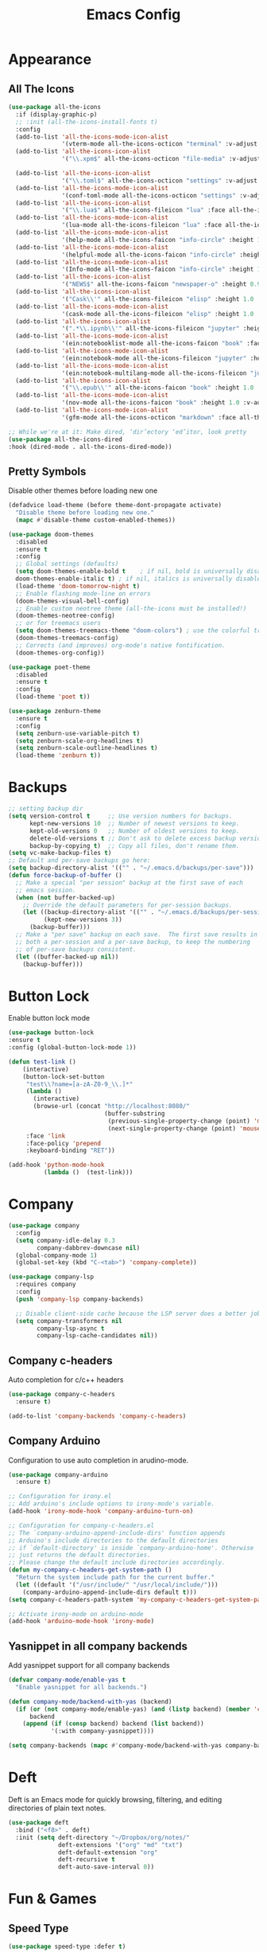 #+STARTUP: overview
#+TITLE: Emacs Config
#+CREATOR: Tobias Backer Dirks

* Appearance
** All The Icons
#+BEGIN_SRC emacs-lisp
(use-package all-the-icons
  :if (display-graphic-p)
  ;; :init (all-the-icons-install-fonts t)
  :config
  (add-to-list 'all-the-icons-mode-icon-alist
               '(vterm-mode all-the-icons-octicon "terminal" :v-adjust 0.2))
  (add-to-list 'all-the-icons-icon-alist
               '("\\.xpm$" all-the-icons-octicon "file-media" :v-adjust 0.0 :face all-the-icons-dgreen))

  (add-to-list 'all-the-icons-icon-alist
               '("\\.toml$" all-the-icons-octicon "settings" :v-adjust 0.0 :face all-the-icons-dyellow))
  (add-to-list 'all-the-icons-mode-icon-alist
               '(conf-toml-mode all-the-icons-octicon "settings" :v-adjust 0.0 :face all-the-icons-dyellow))
  (add-to-list 'all-the-icons-icon-alist
               '("\\.lua$" all-the-icons-fileicon "lua" :face all-the-icons-dblue))
  (add-to-list 'all-the-icons-mode-icon-alist
               '(lua-mode all-the-icons-fileicon "lua" :face all-the-icons-dblue))
  (add-to-list 'all-the-icons-mode-icon-alist
               '(help-mode all-the-icons-faicon "info-circle" :height 1.1 :v-adjust -0.1 :face all-the-icons-purple))
  (add-to-list 'all-the-icons-mode-icon-alist
               '(helpful-mode all-the-icons-faicon "info-circle" :height 1.1 :v-adjust -0.1 :face all-the-icons-purple))
  (add-to-list 'all-the-icons-mode-icon-alist
               '(Info-mode all-the-icons-faicon "info-circle" :height 1.1 :v-adjust -0.1))
  (add-to-list 'all-the-icons-icon-alist
               '("NEWS$" all-the-icons-faicon "newspaper-o" :height 0.9 :v-adjust -0.2))
  (add-to-list 'all-the-icons-icon-alist
               '("Cask\\'" all-the-icons-fileicon "elisp" :height 1.0 :v-adjust -0.2 :face all-the-icons-blue))
  (add-to-list 'all-the-icons-mode-icon-alist
               '(cask-mode all-the-icons-fileicon "elisp" :height 1.0 :v-adjust -0.2 :face all-the-icons-blue))
  (add-to-list 'all-the-icons-icon-alist
               '(".*\\.ipynb\\'" all-the-icons-fileicon "jupyter" :height 1.2 :face all-the-icons-orange))
  (add-to-list 'all-the-icons-mode-icon-alist
               '(ein:notebooklist-mode all-the-icons-faicon "book" :face all-the-icons-orange))
  (add-to-list 'all-the-icons-mode-icon-alist
               '(ein:notebook-mode all-the-icons-fileicon "jupyter" :height 1.2 :face all-the-icons-orange))
  (add-to-list 'all-the-icons-mode-icon-alist
               '(ein:notebook-multilang-mode all-the-icons-fileicon "jupyter" :height 1.2 :face all-the-icons-orange))
  (add-to-list 'all-the-icons-icon-alist
               '("\\.epub\\'" all-the-icons-faicon "book" :height 1.0 :v-adjust -0.1 :face all-the-icons-green))
  (add-to-list 'all-the-icons-mode-icon-alist
               '(nov-mode all-the-icons-faicon "book" :height 1.0 :v-adjust -0.1 :face all-the-icons-green))
  (add-to-list 'all-the-icons-mode-icon-alist
               '(gfm-mode all-the-icons-octicon "markdown" :face all-the-icons-lblue)))

;; While we're at it: Make dired, ‘dir’ectory ‘ed’itor, look pretty
(use-package all-the-icons-dired
:hook (dired-mode . all-the-icons-dired-mode))
#+END_SRC

** Pretty Symbols
:PROPERTIES:
:ID:       054e44bc-f5da-4d6c-a629-fd4799aaafa1
:END:
:PROPERTIES:
:ID:       2eba590b-acdd-40de-83fd-3cc140ce777f
:END
#+BEGIN_SRC emacs-lisp
  (use-package pretty-mode
    :ensure t
    :config
    (global-pretty-mode 0))
#+END_SRC

** Set Theme
:PROPERTIES:
:ID:       dd134dbf-0592-43cb-ab2b-5bebb16a81e5
:END:
Disable other themes before loading new one
#+BEGIN_SRC emacs-lisp
(defadvice load-theme (before theme-dont-propagate activate)
  "Disable theme before loading new one."
  (mapc #'disable-theme custom-enabled-themes))
#+END_SRC

#+BEGIN_SRC emacs-lisp
(use-package doom-themes
  :disabled
  :ensure t
  :config
  ;; Global settings (defaults)
  (setq doom-themes-enable-bold t    ; if nil, bold is universally disabled
  doom-themes-enable-italic t) ; if nil, italics is universally disabled
  (load-theme 'doom-tomorrow-night t)
  ;; Enable flashing mode-line on errors
  (doom-themes-visual-bell-config)
  ;; Enable custom neotree theme (all-the-icons must be installed!)
  (doom-themes-neotree-config)
  ;; or for treemacs users
  (setq doom-themes-treemacs-theme "doom-colors") ; use the colorful treemacs theme
  (doom-themes-treemacs-config)
  ;; Corrects (and improves) org-mode's native fontification.
  (doom-themes-org-config))
#+END_SRC

#+BEGIN_SRC emacs-lisp
(use-package poet-theme
  :disabled
  :ensure t
  :config
  (load-theme 'poet t))
#+END_SRC

#+BEGIN_SRC emacs-lisp
(use-package zenburn-theme
  :ensure t
  :config
  (setq zenburn-use-variable-pitch t)
  (setq zenburn-scale-org-headlines t)
  (setq zenburn-scale-outline-headlines t)
  (load-theme 'zenburn t))
#+END_SRC

* Backups
:PROPERTIES:
:ID:       1e20764b-eb6e-47da-94da-29d58674fe9a
:END:
#+BEGIN_SRC emacs-lisp
  ;; setting backup dir
  (setq version-control t     ;; Use version numbers for backups.
        kept-new-versions 10  ;; Number of newest versions to keep.
        kept-old-versions 0   ;; Number of oldest versions to keep.
        delete-old-versions t ;; Don't ask to delete excess backup versions.
        backup-by-copying t)  ;; Copy all files, don't rename them.
  (setq vc-make-backup-files t)
  ;; Default and per-save backups go here:
  (setq backup-directory-alist '(("" . "~/.emacs.d/backups/per-save")))
  (defun force-backup-of-buffer ()
    ;; Make a special "per session" backup at the first save of each
    ;; emacs session.
    (when (not buffer-backed-up)
      ;; Override the default parameters for per-session backups.
      (let ((backup-directory-alist '(("" . "~/.emacs.d/backups/per-session")))
            (kept-new-versions 3))
        (backup-buffer)))
    ;; Make a "per save" backup on each save.  The first save results in
    ;; both a per-session and a per-save backup, to keep the numbering
    ;; of per-save backups consistent.
    (let ((buffer-backed-up nil))
      (backup-buffer)))
#+END_SRC

* Button Lock
Enable button lock mode
#+BEGIN_SRC emacs-lisp
(use-package button-lock
:ensure t
:config (global-button-lock-mode 1))
#+END_SRC


#+BEGIN_SRC emacs-lisp
(defun test-link ()
    (interactive)
    (button-lock-set-button
     "test\\?name=[a-zA-Z0-9_\\.]*"
     (lambda ()
       (interactive)
       (browse-url (concat "http://localhost:8080/"
                           (buffer-substring
                            (previous-single-property-change (point) 'mouse-face)
                            (next-single-property-change (point) 'mouse-face)))))
     :face 'link
     :face-policy 'prepend
     :keyboard-binding "RET"))
#+END_SRC

#+BEGIN_SRC emacs-lisp
(add-hook 'python-mode-hook
          (lambda ()  (test-link)))
#+END_SRC

* Company
:PROPERTIES:
:ID:       aa1642d2-2cd6-4204-8052-4de2162e56d9
:END:
#+BEGIN_SRC emacs-lisp
  (use-package company
    :config
    (setq company-idle-delay 0.3
          company-dabbrev-downcase nil)
    (global-company-mode 1)
    (global-set-key (kbd "C-<tab>") 'company-complete))

  (use-package company-lsp
    :requires company
    :config
    (push 'company-lsp company-backends)

    ;; Disable client-side cache because the LSP server does a better job.
    (setq company-transformers nil
          company-lsp-async t
          company-lsp-cache-candidates nil))
#+END_SRC

** Company c-headers
Auto completion for c/c++ headers
#+begin_src emacs-lisp
  (use-package company-c-headers
    :ensure t)

  (add-to-list 'company-backends 'company-c-headers)
#+end_src
** Company Arduino
Configuration to use auto completion in arudino-mode.
#+begin_src emacs-lisp
  (use-package company-arduino
    :ensure t)

  ;; Configuration for irony.el
  ;; Add arduino's include options to irony-mode's variable.
  (add-hook 'irony-mode-hook 'company-arduino-turn-on)

  ;; Configuration for company-c-headers.el
  ;; The `company-arduino-append-include-dirs' function appends
  ;; Arduino's include directories to the default directories
  ;; if `default-directory' is inside `company-arduino-home'. Otherwise
  ;; just returns the default directories.
  ;; Please change the default include directories accordingly.
  (defun my-company-c-headers-get-system-path ()
    "Return the system include path for the current buffer."
    (let ((default '("/usr/include/" "/usr/local/include/")))
      (company-arduino-append-include-dirs default t)))
  (setq company-c-headers-path-system 'my-company-c-headers-get-system-path)

  ;; Activate irony-mode on arduino-mode
  (add-hook 'arduino-mode-hook 'irony-mode)
#+end_src

** Yasnippet in all company backends
Add yasnippet support for all company backends
#+BEGIN_SRC emacs-lisp
(defvar company-mode/enable-yas t
  "Enable yasnippet for all backends.")

(defun company-mode/backend-with-yas (backend)
  (if (or (not company-mode/enable-yas) (and (listp backend) (member 'company-yasnippet backend)))
      backend
    (append (if (consp backend) backend (list backend))
            '(:with company-yasnippet))))

(setq company-backends (mapc #'company-mode/backend-with-yas company-backends))
#+END_SRC
* Deft
Deft is an Emacs mode for quickly browsing, filtering, and editing directories of plain text notes.

#+BEGIN_SRC emacs-lisp
  (use-package deft
    :bind ("<f8>" . deft)
    :init (setq deft-directory "~/Dropbox/org/notes/"
                deft-extensions '("org" "md" "txt")
                deft-default-extension "org"
                deft-recursive t
                deft-auto-save-interval 0))
#+END_SRC

* Fun & Games
** Speed Type
#+BEGIN_SRC emacs-lisp
(use-package speed-type :defer t)
#+END_SRC

** Typing Of Emacs
#+BEGIN_SRC emacs-lisp
(use-package typing
  :defer t
  :quelpa (typing :fetcher wiki :url "https://www.emacswiki.org/emacs/typing.el"))
#+END_SRC

* Ido Mode
:PROPERTIES:
:ID:       2ef68f66-e742-437d-8363-b2d28785003f
:END:
#+BEGIN_SRC emacs-lisp
  (use-package flx-ido
    :ensure t)
  ;; ido mode
  (setq ido-enable-flex-matching nil)
  (setq ido-create-new-buffer 'always)
  (setq ido-everywhere 1)
  (setq ido-enable-prefix t)
  (ido-mode 1)
  (flx-ido-mode 1)
  (setq ido-file-extensions-order '(".py" ".org" ".txt" ".emacs" ".xml" ".el" ".ini" ".cfg" ".cnf"))

  ;; ido vertical
  (use-package ido-vertical-mode
    :ensure t
    :init
    (ido-vertical-mode 1))

  ;; ido switch buffer
  (global-set-key (kbd "C-x b") 'ido-switch-buffer)
#+END_SRC

* Interface
** Beacon
:PROPERTIES:
:ID:       31ece10b-342c-4cbc-a9ac-96c604332fe0
:END:
Highlight current cursor position with fancy fade.

#+BEGIN_SRC emacs-lisp
  (use-package beacon
    :ensure t
    :init
    (beacon-mode 1))
#+END_SRC

** Buffers
:PROPERTIES:
:ID:       15b2fba8-29d8-4d50-8326-98afdf59d431
:END:
Better buffers with ibuffer
#+BEGIN_SRC emacs-lisp
  (global-set-key (kbd "C-x C-b") 'ibuffer)

  ;; ibuffer expert mode (delete without asking)
  (setq ibuffer-expert t)
#+END_SRC

Group buffers by version control project
#+BEGIN_SRC emacs-lisp
  (use-package ibuffer-vc
      :ensure t)
  (add-hook 'ibuffer-hook
            (lambda ()
              (ibuffer-vc-set-filter-groups-by-vc-root)
              (unless (eq ibuffer-sorting-mode 'alphabetic)
                (ibuffer-do-sort-by-alphabetic))))
#+END_SRC

Add all the icons
#+BEGIN_SRC emacs-lisp
(use-package all-the-icons-ibuffer
  :ensure t
  :init (all-the-icons-ibuffer-mode 1))
#+END_SRC

** Column Numbers
:PROPERTIES:
:ID:       3af55133-ad30-47b0-9b60-c8cf569b517e
:END:
#+BEGIN_SRC emacs-lisp
  (column-number-mode 1)
#+END_SRC

** Conservative Scrolling
:PROPERTIES:
:ID:       94138b24-ecad-46af-916d-db3f8781a66c
:END:
Reducing scroll distance so it's actually useful.

#+BEGIN_SRC emacs-lisp
  (setq scroll-conservatively 100)
#+END_SRC

** Dashboard
:PROPERTIES:
:ID:       f3b10f7a-0cf2-49ea-a99e-aebd96c6cc39
:END:
#+BEGIN_SRC emacs-lisp
  (use-package dashboard
    :ensure t
    :config
    (dashboard-setup-startup-hook)
    (setq show-week-agenda t)
    (setq dashboard-items '((recents . 10)
                            (bookmarks . 2)
                            (projects . 4)))
    (setq initial-buffer-choice (lambda () (get-buffer "*dashboard*")))
    (setq dashboard-set-file-icons t)
    (setq dashboard-set-heading-icons t)
    (add-to-list 'recentf-exclude (format "%s/\\.emacs\\.d/elpa/.*" (getenv "HOME"))))
#+END_SRC

#+BEGIN_SRC emacs-lisp
  (setq show-week-agenda t)
  (add-to-list 'dashboard-items '(agenda) t)
  (setq dashboard-center-content t)
#+END_SRC

** Disable Splash Screen
:PROPERTIES:
:ID:       4182fb11-c9d5-43eb-8773-de9bc7965c01
:END:
#+BEGIN_SRC emacs-lisp
  (setq inhibit-startup-message t)
#+END_SRC

** Line Numbers
:PROPERTIES:
:ID:       40f9c775-7a11-42eb-b5d9-aa258f5034c8
:END:
#+BEGIN_SRC emacs-lisp
  ;; line numbers (except for some)
  (use-package hlinum
    :ensure t
    :config
    (hlinum-activate)
    (add-hook 'prog-mode-hook 'linum-mode)
    (add-hook 'text-mode-hook 'linum-mode)
    (add-hook 'org-mode-hook 'linum-mode))
#+END_SRC

** Menubar Deactivation
:PROPERTIES:
:ID:       03488665-43ac-46ac-bae1-d7b171059c11
:END:
#+BEGIN_SRC emacs-lisp
  (menu-bar-mode -1)
#+END_SRC

** Popup Kill Ring
:PROPERTIES:
:ID:       a9a1e88c-ccd9-41c7-b5f0-6d8ea3843418
:END:
#+BEGIN_SRC emacs-lisp
  (use-package popup-kill-ring
    :ensure t
    :bind ("C-s-v" . popup-kill-ring))
#+END_SRC

** Projectile
:PROPERTIES:
:ID:       841918d2-2cd0-4c4e-a119-8b4f71e6cc6b
:END:
#+BEGIN_SRC emacs-lisp
  (use-package projectile
    :ensure t
    :config
    (projectile-global-mode)
    (setq projectile-completion-system 'ido)
    (define-key projectile-mode-map (kbd "C-c C-p") 'projectile-command-map)
    (defadvice projectile-on (around exlude-tramp activate)
      "This should disable projectile when visiting a remote file"
      (unless  (--any? (and it (file-remote-p it))
                       (list
                        (buffer-file-name)
                        list-buffers-directory
                        default-directory
                        dired-directory))
        ad-do-it)))
#+END_SRC

** Scrollbar Deactivation
:PROPERTIES:
:ID:       ff5d758e-d6ba-4676-844a-95d17565f516
:END:
#+BEGIN_SRC emacs-lisp
  (scroll-bar-mode -1)
#+END_SRC

** Side-By-Side Buffers
:PROPERTIES:
:ID:       2455cb33-985b-4e69-abd7-2ce75835e38a
:END:
Buffers open with vertical split rather than horizontal split by default.

#+BEGIN_SRC emacs-lisp
  (defun 2-windows-vertical-to-horizontal ()
    (let ((buffers (mapcar 'window-buffer (window-list))))
      (when (= 2 (length buffers))
        (delete-other-windows)
        (set-window-buffer (split-window-horizontally) (cadr buffers)))))
  (add-hook 'emacs-startup-hook '2-windows-vertical-to-horizontal)
#+END_SRC

** Spaceline
*** Config
:PROPERTIES:
:ID:       a26cef4c-67be-4dc2-982c-61e56315effe
:END:
#+BEGIN_SRC emacs-lisp
  (use-package spaceline
    :ensure t)

  (use-package spaceline-config
    :ensure spaceline
    :config
    (spaceline-helm-mode 1)
    (spaceline-emacs-theme))
#+END_SRC

*** Theme
:PROPERTIES:
:ID:       ef8aa0aa-ca90-4922-bf3f-ddd7dcf792fd
:END:
#+BEGIN_SRC emacs-lisp
  (use-package spaceline-all-the-icons
    :ensure t
    :after spaceline
    :config
    (spaceline-all-the-icons-theme)
    (setq-default spaceline-all-the-icons-separator-type 'arrow)
    (setq spaceline-all-the-icons-hide-long-buffer-path t))
#+END_SRC

** Toolbar Deactivation
:PROPERTIES:
:ID:       ba723c7b-3ca6-4346-a5bb-c5ba90e1454a
:END:
#+BEGIN_SRC emacs-lisp
  (tool-bar-mode -1)
#+END_SRC

** Visual Line Mode
:PROPERTIES:
:ID:       4a68608e-5af3-4fec-a70e-3a4fdaa9d884
:END:
#+BEGIN_SRC emacs-lisp
  ;; visual line mode (except for pdf)
  (global-visual-line-mode 1)
#+END_SRC

** Which Key
:PROPERTIES:
:ID:       f7cd90ae-4cd5-4564-afbd-be6f4d680f2d
:END:
Which keybindings appears when you press part of a hotkey and wait.

#+BEGIN_SRC emacs-lisp
  (use-package which-key
    :ensure t
    :init
    (which-key-mode))
#+END_SRC

* Ivy
Counsel and Swiper.
#+BEGIN_SRC emacs-lisp
  (use-package ivy
    :ensure t)
  (ivy-mode 1)
  (setq ivy-use-virtual-buffers t)
  (setq enable-recursive-minibuffers t)
  (setq ivy-extra-directories '())
  ;; enable this if you want `swiper' to use it
  ;; (setq search-default-mode #'char-fold-to-regexp)
  (global-set-key "\C-s" 'swiper)
  (global-set-key (kbd "C-c C-r") 'ivy-resume)
  (global-set-key (kbd "<f6>") 'ivy-resume)
  (global-set-key (kbd "M-x") 'counsel-M-x)
  (global-set-key (kbd "C-x C-f") 'counsel-find-file)
  (global-set-key (kbd "<f1> f") 'counsel-describe-function)
  (global-set-key (kbd "<f1> v") 'counsel-describe-variable)
  (global-set-key (kbd "<f1> l") 'counsel-find-library)
  (global-set-key (kbd "<f2> i") 'counsel-info-lookup-symbol)
  (global-set-key (kbd "<f2> u") 'counsel-unicode-char)
  (global-set-key (kbd "C-c g") 'counsel-git)
  (global-set-key (kbd "C-c j") 'counsel-git-grep)
  (global-set-key (kbd "C-c k") 'counsel-ag)
  (global-set-key (kbd "C-x l") 'counsel-locate)
  (global-set-key (kbd "C-S-o") 'counsel-rhythmbox)
  (define-key minibuffer-local-map (kbd "C-r") 'counsel-minibuffer-history)
  (setq counsel-find-file-ignore-regexp (regexp-opt '("__pycache__" ".pyc" ".pytest_cache")))
#+END_SRC

Smex for M-x recently used commands.
#+BEGIN_SRC emacs-lisp
  (use-package smex
    :init (setq-default smex-history-length 32))
#+END_SRC

Ivy integration with various modes.
#+BEGIN_SRC emacs-lisp
  ;; Integration with `projectile'
  (with-eval-after-load 'projectile
    (setq projectile-completion-system 'ivy))

  ;; Integration with `magit'
  (with-eval-after-load 'magit
    (setq magit-completing-read-function 'ivy-completing-read))

  ;; Ivy integration for Projectile
  (use-package counsel-projectile
    :init
    (setq counsel-projectile-grep-initial-input '(ivy-thing-at-point))
    (counsel-projectile-mode 1))

  ;; Integrate yasnippet
  (use-package ivy-yasnippet
    :commands ivy-yasnippet--preview
    :bind ("C-c C-y" . ivy-yasnippet)
    :config (advice-add #'ivy-yasnippet--preview :override #'ignore))

  ;; Correcting words with flyspell via Ivy
  (use-package flyspell-correct-ivy
    :after flyspell
    :bind (:map flyspell-mode-map
                ([remap flyspell-correct-word-before-point] . flyspell-correct-previous-word-generic)))

  ;; Display world clock using Ivy
  (use-package counsel-world-clock
    :bind (:map counsel-mode-map
                ("C-c c k" . counsel-world-clock)))

  ;; Tramp ivy interface
  (use-package counsel-tramp
    :bind (:map counsel-mode-map
                ("C-c c v" . counsel-tramp)))
#+END_SRC

Add all the icons to ivy!
#+BEGIN_SRC emacs-lisp
  (use-package all-the-icons-ivy-rich
    :ensure t
    :init (all-the-icons-ivy-rich-mode 1))

  (use-package ivy-rich
    :ensure t
    :init (ivy-rich-mode 1))
#+END_SRC

* Keybindings
** Copy Whole Line
:PROPERTIES:
:ID:       36d8fcc9-bb3b-43bc-ba5f-4ed5530fab62
:END:
#+BEGIN_SRC emacs-lisp
  (defun copy-whole-line ()
    (interactive)
    (save-excursion
      (kill-new
       (buffer-substring
        (point-at-bol)
        (point-at-eol)))))
  (global-set-key (kbd "C-c w l") 'copy-whole-line)
#+END_SRC

** Expand Region
:PROPERTIES:
:ID:       bc4c16bd-7f4e-4fc6-a9bc-a4e05d9a55e6
:END:
#+BEGIN_SRC emacs-lisp
  (use-package expand-region
    :ensure t
    :bind ("C-q" . er/expand-region))
#+END_SRC

** F5 Refresh
:PROPERTIES:
:ID:       bf88588e-444c-4ee7-a6fd-915ecac5e177
:END:
Setting buffer refresh to F5 as usual in other programs.

#+BEGIN_SRC emacs-lisp
  (global-set-key [f5]
                  '(lambda () "Refresh the buffer from the disk (prompt of modified)."
                     (interactive)
                     (revert-buffer t (not (buffer-modified-p)) t)))
#+END_SRC

** Font Size
#+BEGIN_SRC emacs-lisp
(global-set-key (kbd "C-+") 'text-scale-increase)
(global-set-key (kbd "C--") 'text-scale-decrease)
#+END_SRC

** Goto-line
:PROPERTIES:
:ID:       2faf3100-352b-47c7-9a21-8a847b32c115
:END:
Rebind goto-line to Meta+g rather than Meta+g+g

#+BEGIN_SRC emacs-lisp
  (global-set-key "\M-g" 'goto-line)
#+END_SRC

** HHKB Super-Meta Switch
:PROPERTIES:
:ID:       88bb3bce-61f6-4d4b-9411-bdacd2c61e0d
:END:
Check if HHKB connected by counting occurences in dmesg output. If exists swap super and meta keys.
:PROPERTIES:
:ID:       64d4cf5b-a82e-4949-abbc-c9f732536200
:END:
#+BEGIN_SRC emacs-lisp
  (defun count-occurences (regex string)
    (recursive-count regex string 0))
  (defun recursive-count (regex string start)
    (if (string-match regex string start)
        (+ 1 (recursive-count regex string (match-end 0)))
      0))
  (setq dmesg-out
        (shell-command-to-string "/usr/bin/dmesg"))
  (setq hhkb-times
        (count-occurences "HHKB" dmesg-out))
  (if (> hhkb-times 0)
      (progn
        ;; (setq  x-meta-keysym 'meta
        ;;        x-super-keysym 'super)
        (message "HHKB connected on Linux.")))
#+END_SRC

** Kill All Buffers
:PROPERTIES:
:ID:       326c4224-9bd6-4369-b02e-6f064fc4adc7
:END:
#+BEGIN_SRC emacs-lisp
  (defun kill-all-buffers ()
    (interactive)
    (mapc 'kill-buffer (buffer-list)))
  (global-set-key (kbd "C-M-s-k") 'kill-all-buffers)
#+END_SRC

** MacOS Super-Meta Bind
:PROPERTIES:
:ID:       ca1cb7ed-b65c-4b4f-b3ed-b7d058d06e07
:END:
Check if host system is running MacOS and bind super and meta if true.
#+BEGIN_SRC emacs-lisp
  (if (string-equal system-type "darwin")
      (progn
        (setq mac-command-modifier 'meta
              mac-option-modifier 'super)
        (message "MacOS detected.")))
#+END_SRC

** Reload Config
:PROPERTIES:
:ID:       6a4940ee-ca5c-4ce3-b881-cf71108b7094
:END:
#+BEGIN_SRC emacs-lisp
  (defun reload-init-file ()
    (interactive)
    (load-file "~/.emacs.d/init.el"))

  (global-set-key (kbd "C-s-M-u") 'reload-init-file)
#+END_SRC

* LSP
:PROPERTIES:
:ID:       140061e3-3985-423b-b578-841b25f67bff
:END:
#+BEGIN_SRC emacs-lisp
  (use-package lsp-mode
     :diminish lsp-mode
     :hook (prog-mode . lsp-deferred)
     :bind (:map lsp-mode-map
            ("C-c C-d" . lsp-describe-thing-at-point))
     :init (setq lsp-auto-guess-root t       ; Detect project root
                 lsp-prefer-flymake nil      ; Use lsp-ui and flycheck
                 flymake-fringe-indicator-position 'right-fringe)
     :config
     ;; Configure LSP clients
     (use-package lsp-clients
       :ensure nil
       :init (setq lsp-clients-python-library-directories '("/usr/local/" "/usr/"))))

   (use-package lsp-ui
     :functions my-lsp-ui-imenu-hide-mode-line
     :commands lsp-ui-doc-hide
     :custom-face
     (lsp-ui-doc-background ((t (:background ,(face-background 'tooltip)))))
     (lsp-ui-sideline-code-action ((t (:inherit warning))))
     :bind (:map lsp-ui-mode-map
            ([remap xref-find-definitions] . lsp-ui-peek-find-definitions)
            ([remap xref-find-references] . lsp-ui-peek-find-references)
            ("C-c u" . lsp-ui-imenu))
     :init (setq lsp-ui-doc-enable t
                 lsp-ui-doc-use-webkit nil
                 lsp-ui-doc-delay 0.5
                 lsp-ui-doc-include-signature t
                 lsp-ui-doc-position 'top
                 lsp-ui-doc-border (face-foreground 'default)
                 lsp-eldoc-enable-hover nil ; Disableeldoc displays in minibuffer

                 lsp-ui-sideline-enable t
                 lsp-ui-sideline-show-hover nil
                 lsp-ui-sideline-show-diagnostics nil
                 lsp-ui-sideline-ignore-duplicate t)
     :config
     (add-to-list 'lsp-ui-doc-frame-parameters '(right-fringe . 8))

     ;; `C-g'to close doc
     (advice-add #'keyboard-quit :before #'lsp-ui-doc-hide)

     ;; Reset `lsp-ui-doc-background' after loading theme
     (add-hook 'after-load-theme-hook
               (lambda ()
                 (setq lsp-ui-doc-border (face-foreground 'default))
                 (set-face-background 'lsp-ui-doc-background
                                      (face-background 'tooltip))))

     ;; WORKAROUND Hide mode-line of the lsp-ui-imenu buffer
     ;; @see https://github.com/emacs-lsp/lsp-ui/issues/243
     (defun my-lsp-ui-imenu-hide-mode-line ()
       "Hide the mode-line in lsp-ui-imenu."
       (setq mode-line-format nil))
     (advice-add #'lsp-ui-imenu :after #'my-lsp-ui-imenu-hide-mode-line))

   ;; Microsoft python-language-server support
   (use-package lsp-python-ms
     :hook (python-mode . (lambda ()
                            (require 'lsp-python-ms)
                            (lsp-deferred))))
#+END_SRC

* Magit
:PROPERTIES:
:ID:       abd1e2b9-fc03-4cc7-a0e6-23f79edf2600
:END:
Install Magit
#+BEGIN_SRC emacs-lisp
  (use-package magit
    :ensure t)
  (global-set-key (kbd "C-x g") 'magit-status)
#+END_SRC

* Org Mode
** Org
:PROPERTIES:
:ID:       b8727327-3f58-4271-aab3-13c4c50a6fd5
:END:
Use org-mode from Melpa.

#+BEGIN_SRC emacs-lisp
  (use-package org
    :ensure org-plus-contrib
    :defer t
    ;;:init (setq initial-major-mode 'org-mode) ;; Set mode of *scratch* buffer
    :bind (("C-c l" . org-store-link)
           ("C-c c" . org-capture)
           ("C-c a" . org-agenda)
           :map org-mode-map
           ;; ("C-h" . org-delete-backward-char)
           ("C-c !" . org-time-stamp-inactive))
    :mode ("\\.org$" . org-mode))
#+END_SRC

** Org Agenda Files
:PROPERTIES:
:ID:       1643a891-f4a6-47e1-9222-bd412bc6539a
:END:
#+BEGIN_SRC emacs-lisp
  (setq org-agenda-files '("~/Dropbox/org/inbox.org"
                           "~/Dropbox/org/private.org"
                           "~/Dropbox/org/work.org"
                           "~/Dropbox/org/remind.org"))
#+END_SRC

** Org Bullets
:PROPERTIES:
:ID:       98a1a25e-637b-4023-bda4-3541d0f9bb00
:END:
:PROPERTIES:
:ID:	      f4b83b9e-f2fa-4289-a550-38dbf5e56e84
:END:

#+BEGIN_SRC emacs-lisp
  (use-package org-bullets
    :ensure t
    :config
    (add-hook 'org-mode-hook (lambda ()  (org-bullets-mode))))
#+END_SRC

** Org Capture Templates
:PROPERTIES:
:ID:       2f4a11c1-80b8-4cbc-8838-ea58a63e2f69
:END:
#+BEGIN_SRC emacs-lisp
  (setq org-capture-templates '(("t" "Todo [inbox]" entry
                                 (file+headline "~/Dropbox/org/inbox.org" "Tasks")
                                 "* TODO %i%?")))
#+END_SRC

** Org Keywords
:PROPERTIES:
:ID:       9fe6270b-e52e-44c0-81f1-ac7ea7648cca
:END:
#+BEGIN_SRC emacs-lisp
  (setq org-todo-keywords '((sequence "TODO(t)" "WAITING(w)" "|" "DONE(d)" "CANCELLED(c)")))
#+END_SRC

** Org Refile Targets
:PROPERTIES:
:ID:       7c360ae8-eb4d-4e55-946b-8905c6fa8d15
:END:
#+BEGIN_SRC emacs-lisp
  (setq org-refile-targets '(("~/Dropbox/org/work.org" :maxlevel . 4)
                             ("~/Dropbox/org/private.org" :maxlevel . 3)
                             ("~/Dropbox/org/someday.org" :level . 1)
                             ("~/Dropbox/org/remind.org" :maxlevel . 2)))
#+END_SRC

** Org Settings
:PROPERTIES:
:ID:       9b3acb45-4ef9-4c95-8d17-82549e282738
:END:
#+BEGIN_SRC emacs-lisp
  (add-hook 'org-mode-hook 'org-indent-mode)
  (setq org-SRC-window-setup 'current-window)
  (setq org-SRC-fontify-natively t)
  (setq org-SRC-tab-acts-natively t)
#+END_SRC

** Org Sort Recursively
Function to sort all entires in the current buffer, recursively.
#+BEGIN_SRC emacs-lisp
(defun org-sort-buffer ()
  "Sort all entries in the current buffer, recursively. Including top level"
  (interactive)
  (org-sort-entries nil ?a)
  (org-map-entries (lambda ()
                     (condition-case x
                         (org-sort-entries nil ?a)
                       (user-error)))))
#+END_SRC

** Org Template Keywords
:PROPERTIES:
:ID:       fe8ef927-284f-40ee-9c15-14e24c284592
:END:
#+BEGIN_SRC emacs-lisp
  (require 'org-tempo)
#+END_SRC

* PDF Tools
#+BEGIN_SRC emacs-lisp
(use-package pdf-view
    :ensure pdf-tools
    :mode ("\\.[pP][dD][fF]\\'" . pdf-view-mode)
    :magic ("%PDF" . pdf-view-mode)
    :bind (:map pdf-view-mode-map
           ("C-s" . isearch-forward))
    :config
    ;; WORKAROUND: Fix compilation errors on macOS.
    ;; @see https://github.com/politza/pdf-tools/issues/480
    (when (string-equal system-type "darwin")
      (setenv "PKG_CONFIG_PATH"
              "/usr/local/lib/pkgconfig:/usr/local/opt/libffi/lib/pkgconfig"))
    (pdf-tools-install t nil t t))
#+END_SRC

* Programming Modes
** Arduino
#+begin_src emacs-lisp
(use-package arduino-mode
    :ensure t)
#+end_src
** C++
:PROPERTIES:
:ID:       116979f7-cfb4-4e98-93f3-7db3565c6ad7
:END:
#+BEGIN_SRC emacs-lisp
  ;; consider .h files as c++ rather than c by default
  (add-to-list 'auto-mode-alist '("\\.h\\'" . c++-mode))
  (global-set-key (kbd "C-x c") 'compile)
#+END_SRC
** Lisp
*** Common Lisp
For arch install the sbcl and quicklisp packages.
#+BEGIN_SRC bash tangle: no
sudo pacman -S sbcl
yay -S quicklisp
echo '(load "/usr/lib/quicklisp/setup")' > ~/.sbclrc
#+END_SRC

Then within sbcl install SLIME
#+BEGIN_SRC tangle :no
(quicklisp-quickstart:install)
(ql:quickload "quicklisp-slime-helper")
#+END_SRC

#+BEGIN_SRC emacs-lisp
    (if (string-equal system-type "darwin")
      (progn
        (print "FIXME: CommonLisp (ros) on MacOS"))
        ;(add-to-list 'exec-path "/usr/local/bin/")
        ;(load (expand-file-name "~/.roswell/helper.el")))
      (progn
        (load (expand-file-name "/usr/lib/quicklisp/slime-helper.el"))
        ;; Replace "sbcl" with the path to your implementation
        (setq inferior-lisp-program "sbcl")))
#+END_SRC

*** Scheme
For arch install the guile package.
#+BEGIN_SRC bash tangle: no
sudo pacman -S guile
#+END_SRC

#+BEGIN_SRC emacs-lisp
  (use-package geiser
    :ensure t
    :config
    (setq geiser-active-implementations '(guile)))
#+END_SRC

** Markdown
#+BEGIN_SRC emacs-lisp
(use-package markdown-mode
:ensure t
:commands (markdown-mode gfm-mode)
:mode (("README\\.md\\'" . gfm-mode)
("\\.md\\'" . markdown-mode)
("\\.markdown\\'" . markdown-mode))
:init (setq markdown-command "multimarkdown"))
#+END_SRC

** Python
#+BEGIN_SRC emacs-lisp
(use-package python
  :ensure nil
  :hook (inferior-python-mode . (lambda ()
                                  (process-query-on-exit-flag
                                   (get-process "Python"))))
  :init
  ;; Disable readline based native completion
  (setq python-shell-completion-native-enable nil)
  :config
  ;; Default to Python 3. Prefer the versioned Python binaries since some
  ;; systems stupidly make the unversioned one point at Python 2.
  (when (and (executable-find "python2")
             (string= python-shell-interpreter "python2"))
    (setq python-shell-interpreter "python2"))

  ;; Env vars
  (with-eval-after-load 'exec-path-from-shell
    (exec-path-from-shell-copy-env "PYTHONPATH"))

  ;; Live Coding in Python
  (use-package live-py-mode)

  (use-package python-black
    :demand t
    :after python))
#+END_SRC

Automagically resolve imports (requires importmagic and epc)
#+BEGIN_SRC emacs-lisp
(use-package importmagic
    :ensure t
    :config
    (add-hook 'python-mode-hook 'importmagic-mode))
#+END_SRC

* Snippets
** Enable Yasnippet
:PROPERTIES:
:ID:       9cbc9021-cf0f-44a1-b574-bf50ba1e1de1
:END:
#+BEGIN_SRC emacs-lisp
  (use-package yasnippet
    :ensure t
    :config
    (use-package yasnippet-snippets
      :ensure t)
    (yas-reload-all))
#+END_SRC

** Individual Mode Hooks
*** Arduino
#+BEGIN_SRC emacs-lisp
(add-hook 'ardunio-mode-hook 'yas-minor-mode)
#+END_SRC

*** Bash
:PROPERTIES:
:ID:       5d6a92f4-f6d2-40e3-ae07-c57cc5732cb6
:END:
#+BEGIN_SRC emacs-lisp
  (add-hook 'shell-script-mode-hook 'yas-minor-mode)
#+END_SRC

*** C
#+BEGIN_SRC emacs-lisp
  (add-hook 'c-mode-hook 'yas-minor-mode)
#+END_SRC
*** C++
:PROPERTIES:
:ID:       b2d384da-ba21-41ba-87cf-abd66f4cd0a8
:END:
#+BEGIN_SRC emacs-lisp
  (add-hook 'c++-mode-hook 'yas-minor-mode)
#+END_SRC

*** Emacs Lisp
:PROPERTIES:
:ID:       d0f75f69-2771-4f5b-93d4-5166fcdb726f
:END:
#+BEGIN_SRC emacs-lisp
  (add-hook 'emacs-lisp-mode-hook 'yas-minor-mode)
#+END_SRC

*** HTML
#+BEGIN_SRC emacs-lisp
  (add-hook 'html-mode-hook 'yas-minor-mode)
#+END_SRC
*** Lisp
**** Common Lisp
#+BEGIN_SRC emacs-lisp
(add-hook 'lisp-mode-hook 'yas-minor-mode)
#+END_SRC
**** Scheme
#+BEGIN_SRC emacs-lisp
(add-hook 'scheme-mode-hook 'yas-minor-mode)
#+END_SRC
*** Org Mode
#+BEGIN_SRC emacs-lisp
  (defun yas-org-very-safe-expand ()
  (let ((yas-fallback-behavior 'return-nil)) (yas-expand)))
  (add-hook 'org-mode-hook
      (lambda ()
        (add-to-list 'org-tab-first-hook 'yas-org-very-safe-expand)
        (define-key yas-keymap [tab] 'yas-next-field)))
  (add-hook 'org-mode-hook 'yas-minor-mode)
#+END_SRC

*** Python
:PROPERTIES:
:ID:       e456a968-a82e-43dc-b8e3-a6a28f228287
:END:
#+BEGIN_SRC emacs-lisp
  (add-hook 'python-mode-hook 'yas-minor-mode)
#+END_SRC

* Spellchecking
:PROPERTIES:
:ID:       a7c07d3b-b7cd-4a38-9499-78180798539b
:END:
#+BEGIN_SRC emacs-lisp
    ;; find aspell and hunspell automatically
    (cond
     ;; try hunspell at first
     ;; if hunspell does NOT exist, use aspell
     ((executable-find "hunspell")
      (setq ispell-program-name "hunspell")
      (setq ispell-local-dictionary "en_GB")
      (setq ispell-local-dictionary-alist
            ;; Please note the list `("-d" "en_US")` contains ACTUAL parameters passed to hunspell
            ;; You could use `("-d" "en_US,en_US-med")` to check with multiple dictionaries
            '(("en_GB" "[[:alpha:]]" "[^[:alpha:]]" "[']" nil ("-d" "en_GB") nil utf-8)
              ))
  )
     ((executable-find "aspell")
      (setq ispell-program-name "aspell")
      ;; Please note ispell-extra-args contains ACTUAL parameters passed to aspell
      (setq ispell-extra-args '("--sug-mode=ultra" "--lang=en_GB"))))
#+END_SRC

* Terminal
** Colour
:PROPERTIES:
:ID:       22ca5483-0ba7-48a9-a414-3aab8c245022
:END:
Enable more terminal colours.

:PROPERTIES:
:ID:       fe131591-ba56-4ede-82d1-5faee46a4708
:END:
#+BEGIN_SRC emacs-lisp
  (use-package eterm-256color
    :ensure t
    :config
    (add-hook 'term-mode-hook #'eterm-256color-mode))
#+END_SRC

** Default Shell
:PROPERTIES:
:ID:       a1ca5ac0-f458-4b82-afd0-492106f3435d
:END:
Setting default shell to bash within ansi-term.

#+BEGIN_SRC emacs-lisp
  (defvar my-term-shell "/bin/bash")
  (defadvice ansi-term  (before force-bash)
    (interactive (list my-term-shell)))
  (ad-activate 'ansi-term)
#+END_SRC

** Emacs Shell $PATH
:PROPERTIES:
:ID:       5561db53-640f-478d-a4f2-bd16aca28e61
:END:
Make sure Emacs shell sees correct system $PATH from .bash_profile

#+BEGIN_SRC emacs-lisp
  (use-package exec-path-from-shell
    :ensure t
    :init
    (exec-path-from-shell-initialize))
#+END_SRC

** Hotkey
:PROPERTIES:
:ID:       f5062990-f60d-4c67-b494-97e18ee95599
:END:
Setting hotkey for ansi-term in emacs - Super+T.

#+BEGIN_SRC emacs-lisp
  (global-set-key (kbd "s-t") 'ansi-term)
#+END_SRC

* Useful Tweaks
** Better Commenting
#+BEGIN_SRC emacs-lisp
(use-package comment-dwim-2
  :ensure t
  :bind ("M-;" . 'comment-dwim-2))
#+END_SRC

** Consistent Answers
:PROPERTIES:
:ID:       5f184a63-b8d2-48ae-960e-d4ec85db3b4e
:END:
Setting yes and no to y and n for brevity and consistency.

#+BEGIN_SRC emacs-lisp
  (fset 'yes-or-no-p 'y-or-n-p)
#+END_SRC

** Delete Selection Mode
:PROPERTIES:
:ID:       80bbc030-cb8e-4c99-a6a4-b17c79326f5e
:END:
#+BEGIN_SRC emacs-lisp
(delete-selection-mode 1)
#+END_SRC

** Delete Trailing Whitespace
#+BEGIN_SRC emacs-lisp
(add-hook 'before-save-hook 'delete-trailing-whitespace)
#+END_SRC

** IEdit
#+BEGIN_SRC emacs-lisp
(use-package iedit
  :ensure t)
#+END_SRC

** Move Line
:PROPERTIES:
:ID:       194ebea4-defe-42f8-9225-9bf47355c135
:END:
#+BEGIN_SRC emacs-lisp
;; M-↑,↓ moves line, or marked region; prefix is how many lines.
(use-package move-text
  :config (move-text-default-bindings))
#+END_SRC

** Pair Completion
:PROPERTIES:
:ID:       6d7edb6d-17ae-4be8-ab78-c9d08f5a9b49
:END:
#+BEGIN_SRC emacs-lisp
  (use-package smartparens
    :ensure t
    :config
    (setq sp-show-pair-from-inside nil)
    (require 'smartparens-config)
    (smartparens-global-mode t)
    :diminish smartparens-mode)
#+END_SRC

** Persistent Scratch
Persistent the scratch buffer
#+BEGIN_SRC emacs-lisp
  (use-package persistent-scratch
    :preface
    (defun my-save-buffer ()
      "Save scratch and other buffer."
      (interactive)
      (let ((scratch-name "*scratch*"))
        (if (string-equal (buffer-name) scratch-name)
            (progn
              (message "Saving %s..." scratch-name)
              (persistent-scratch-save)
              (message "Wrote %s" scratch-name))
          (save-buffer))))
    :hook (after-init . persistent-scratch-setup-default)
    :bind (:map lisp-interaction-mode-map
           ("C-x C-s" . my-save-buffer)))
#+END_SRC

** Quote Lines
#+BEGIN_SRC emacs-lisp
  (defun quote-lines ()
    "Change current text block's lines to quoted lines with comma or other separator char.
  When there is a text selection, act on the selection, else, act on a text block separated by blank lines.

  For example,

   cat
   dog
   cow

  becomes

   \"cat\",
   \"dog\",
   \"cow\",

  or

   (cat)
   (dog)
   (cow)

  If the delimiter is any left bracket, the end delimiter is automatically the matching bracket.

  URL `http://ergoemacs.org/emacs/emacs_quote_lines.html'
  Version 2017-01-08"
    (interactive)
    (let* (
           $p1
           $p2
           ($quoteToUse
            (read-string
             "Quote to use:" "\"" nil
             '(
               ""
               "\""
               "'"
               "("
               "{"
               "["
               )))
           ($separator
            (read-string
             "line separator:" "," nil
             '(
               ""
               ","
               ";"
               )))
           ($beginQuote $quoteToUse)
           ($endQuote
            ;; if begin quote is a bracket, set end quote to the matching one. else, same as begin quote
            (let (($syntableValue (aref (syntax-table) (string-to-char $beginQuote))))
              (if (eq (car $syntableValue ) 4) ; ; syntax table, code 4 is open paren
                  (char-to-string (cdr $syntableValue))
                $quoteToUse
                ))))
      (if (use-region-p)
          (progn
            (setq $p1 (region-beginning))
            (setq $p2 (region-end)))
        (progn
          (if (re-search-backward "\n[ \t]*\n" nil "NOERROR")
              (progn (re-search-forward "\n[ \t]*\n")
                     (setq $p1 (point)))
            (setq $p1 (point)))
          (re-search-forward "\n[ \t]*\n" nil "NOERROR")
          (skip-chars-backward " \t\n" )
          (setq $p2 (point))))
      (save-excursion
        (save-restriction
          (narrow-to-region $p1 $p2)
          (goto-char (point-min))
          (skip-chars-forward "\t ")
          (insert $beginQuote)
          (goto-char (point-max))
          (insert $endQuote)
          (goto-char (point-min))
          (while (re-search-forward "\n\\([\t ]*\\)" nil "NOERROR" )
            (replace-match
             (concat $endQuote $separator (concat "\n" (match-string 1)) $beginQuote) "FIXEDCASE" "LITERAL"))
          ;;
          ))))
#+END_SRC

** Show Parens
#+BEGIN_SRC emacs-lisp
(show-paren-mode 1)
#+END_SRC

** Sudo Edit
:PROPERTIES:
:ID:       68be1506-4bcc-43f5-a389-b5e40577ee83
:END:
#+BEGIN_SRC emacs-lisp
  (use-package sudo-edit
    :ensure t
    :bind ("s-u" . sudo-edit))
#+END_SRC

** UTF-8
*** UFT-8 Everywhere
:PROPERTIES:
:ID:       35e57af2-28d4-49fb-bb3d-a3818f5bcabb
:END:
#+BEGIN_SRC emacs-lisp
  (setq locale-coding-system 'utf-8)
  (set-terminal-coding-system 'utf-8)
  (set-keyboard-coding-system 'utf-8)
  (set-selection-coding-system 'utf-8)
  (prefer-coding-system 'utf-8)
  (when (display-graphic-p)
    (setq x-select-request-type '(UTF8_STRING COMPOUND_TEXT TEXT STRING)))
#+END_SRC

*** UTF-8 Uppercase Declaration
:PROPERTIES:
:ID:       8cef681a-e6b7-4150-b031-c5fb3f39de32
:END:
#+BEGIN_SRC emacs-lisp
  (define-coding-system-alias 'UTF-8 'utf-8)
#+END_SRC

** Warning Bell Deactivation
:PROPERTIES:
:ID:       6bae70ba-ddce-4da4-82d5-04f6150c2e8d
:END:
Apparently there is a warning bell/beep and light - not seen it though..

#+BEGIN_SRC emacs-lisp
  (setq ring-bell-function 'ignore)
#+END_SRC

* Zetteldeft
Extend the deft package and turn it into a (very very) basic Zettelkasten note-taking system. Requires Avy for text movement.

#+BEGIN_SRC emacs-lisp
  (use-package avy
    :ensure t)
#+END_SRC

#+BEGIN_SRC emacs-lisp
  (use-package zetteldeft
    :ensure t)
  (zetteldeft-set-classic-keybindings)
#+END_SRC
